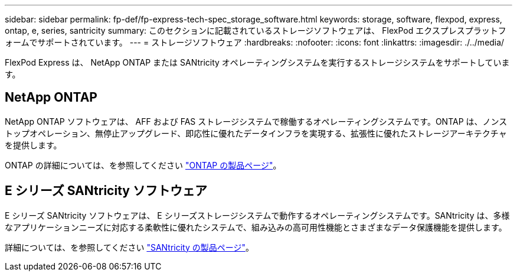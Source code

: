 ---
sidebar: sidebar 
permalink: fp-def/fp-express-tech-spec_storage_software.html 
keywords: storage, software, flexpod, express, ontap, e, series, santricity 
summary: このセクションに記載されているストレージソフトウェアは、 FlexPod エクスプレスプラットフォームでサポートされています。 
---
= ストレージソフトウェア
:hardbreaks:
:nofooter: 
:icons: font
:linkattrs: 
:imagesdir: ./../media/


FlexPod Express は、 NetApp ONTAP または SANtricity オペレーティングシステムを実行するストレージシステムをサポートしています。



== NetApp ONTAP

NetApp ONTAP ソフトウェアは、 AFF および FAS ストレージシステムで稼働するオペレーティングシステムです。ONTAP は、ノンストップオペレーション、無停止アップグレード、即応性に優れたデータインフラを実現する、拡張性に優れたストレージアーキテクチャを提供します。

ONTAP の詳細については、を参照してください http://www.netapp.com/us/products/platform-os/ontap/index.aspx["ONTAP の製品ページ"^]。



== E シリーズ SANtricity ソフトウェア

E シリーズ SANtricity ソフトウェアは、 E シリーズストレージシステムで動作するオペレーティングシステムです。SANtricity は、多様なアプリケーションニーズに対応する柔軟性に優れたシステムで、組み込みの高可用性機能とさまざまなデータ保護機能を提供します。

詳細については、を参照してください http://www.netapp.com/us/products/platform-os/santricity/index.aspx["SANtricity の製品ページ"^]。
